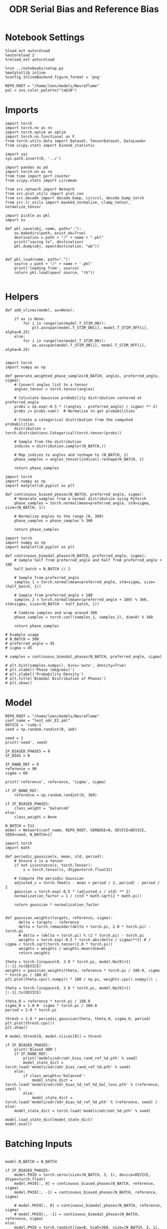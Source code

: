 :PROPERTIES:
:GPTEL_MODEL: gpt-4o
:GPTEL_BACKEND: ChatGPT
:GPTEL_SYSTEM: You are a large language model living in Emacs and a helpful assistant. Respond concisely.
:GPTEL_BOUNDS: nil
:END:
#+STARTUP: fold
#+TITLE: ODR Serial Bias and Reference Bias
#+PROPERTY: header-args:ipython :results both :exports both :async yes :session odr_sb :kernel torch :exports results :output-dir ./figures/odr_sb :file (lc/org-babel-tangle-figure-filename)

* Notebook Settings

#+begin_src ipython
  %load_ext autoreload
  %autoreload 2
  %reload_ext autoreload

  %run ../notebooks/setup.py
  %matplotlib inline
  %config InlineBackend.figure_format = 'png'

  REPO_ROOT = "/home/leon/models/NeuroFlame"
  pal = sns.color_palette("tab10")
#+end_src

#+RESULTS:
: The autoreload extension is already loaded. To reload it, use:
:   %reload_ext autoreload
: Python exe
: /home/leon/mambaforge/envs/torch/bin/python

* Imports

#+begin_src ipython
  import torch
  import torch.nn as nn
  import torch.optim as optim
  import torch.nn.functional as F
  from torch.utils.data import Dataset, TensorDataset, DataLoader
  from scipy.stats import binned_statistic
#+end_src

#+RESULTS:

#+begin_src ipython
  import sys
  sys.path.insert(0, '../')

  import pandas as pd
  import torch.nn as nn
  from time import perf_counter
  from scipy.stats import circmean

  from src.network import Network
  from src.plot_utils import plot_con
  from src.decode import decode_bump, circcvl, decode_bump_torch
  from src.lr_utils import masked_normalize, clamp_tensor, normalize_tensor
#+end_src

#+RESULTS:

#+begin_src ipython :tangle ../src/torch/utils.py
  import pickle as pkl
  import os

  def pkl_save(obj, name, path="."):
      os.makedirs(path, exist_ok=True)
      destination = path + "/" + name + ".pkl"
      print("saving to", destination)
      pkl.dump(obj, open(destination, "wb"))


  def pkl_load(name, path="."):
      source = path + "/" + name + '.pkl'
      print('loading from', source)
      return pkl.load(open( source, "rb"))

#+end_src

#+RESULTS:

* Helpers

#+begin_src ipython
def add_vlines(model, ax=None):

    if ax is None:
        for i in range(len(model.T_STIM_ON)):
            plt.axvspan(model.T_STIM_ON[i], model.T_STIM_OFF[i], alpha=0.25)
    else:
        for i in range(len(model.T_STIM_ON)):
            ax.axvspan(model.T_STIM_ON[i], model.T_STIM_OFF[i], alpha=0.25)

#+end_src

#+RESULTS:


#+begin_src ipython
import torch
import numpy as np

def generate_weighted_phase_samples(N_BATCH, angles, preferred_angle, sigma):
    # Convert angles list to a tensor
    angles_tensor = torch.tensor(angles)

    # Calculate Gaussian probability distribution centered at preferred_angle
    probs = np.exp(-0.5 * ((angles - preferred_angle) / sigma) ** 2)
    probs /= probs.sum()  # Normalize to get probabilities

    # Create a categorical distribution from the computed probabilities
    distribution = torch.distributions.Categorical(torch.tensor(probs))

    # Sample from the distribution
    indices = distribution.sample((N_BATCH,))

    # Map indices to angles and reshape to (N_BATCH, 1)
    phase_samples = angles_tensor[indices].reshape(N_BATCH, 1)

    return phase_samples
#+end_src

#+RESULTS:

#+begin_src ipython
import torch
import numpy as np
import matplotlib.pyplot as plt

def continuous_biased_phases(N_BATCH, preferred_angle, sigma):
    # Generate samples from a normal distribution using PyTorch
    phase_samples = torch.normal(mean=preferred_angle, std=sigma, size=(N_BATCH, 1))

    # Normalize angles to the range [0, 360)
    phase_samples = phase_samples % 360

    return phase_samples
    #+end_src

    #+RESULTS:

#+begin_src ipython
import torch
import numpy as np
import matplotlib.pyplot as plt

def continuous_bimodal_phases(N_BATCH, preferred_angle, sigma):
    # Sample half from preferred_angle and half from preferred_angle + 180
    half_batch = N_BATCH // 2

    # Sample from preferred_angle
    samples_1 = torch.normal(mean=preferred_angle, std=sigma, size=(half_batch, 1))

    # Sample from preferred_angle + 180
    samples_2 = torch.normal(mean=(preferred_angle + 180) % 360, std=sigma, size=(N_BATCH - half_batch, 1))

    # Combine samples and wrap around 360
    phase_samples = torch.cat((samples_1, samples_2), dim=0) % 360

    return phase_samples

# Example usage
# N_BATCH = 500
# preferred_angle = 45
# sigma = 45

# samples = continuous_bimodal_phases(N_BATCH, preferred_angle, sigma)

# plt.hist(samples.numpy(), bins='auto', density=True)
# plt.xlabel('Phase (degrees)')
# plt.ylabel('Probability Density')
# plt.title('Bimodal Distribution of Phases')
# plt.show()
#+end_src

#+RESULTS:

* Model

#+begin_src ipython
REPO_ROOT = "/home/leon/models/NeuroFlame"
conf_name = "test_odr_EI.yml"
DEVICE = 'cuda:1'
seed = np.random.randint(0, 1e6)

seed = 1
print('seed', seed)

IF_BIASED_PHASES = 0
IF_BIAS = 0

IF_RAND_REF = 0
reference = 90
sigma = 60

print('reference', reference, 'sigma', sigma)

if IF_RAND_REF:
    reference = np.random.randint(0, 360)

if IF_BIASED_PHASES:
    class_weight = 'balanced'
else:
    class_weight = None
#+end_src

#+RESULTS:
: seed 1
: reference 90 sigma 60

#+begin_src ipython
N_BATCH = 512
model = Network(conf_name, REPO_ROOT, VERBOSE=0, DEVICE=DEVICE, SEED=seed, N_BATCH=1)
#+end_src

#+RESULTS:

#+begin_src ipython
import torch
import math

def periodic_gaussian(x, mean, std, period):
    # Ensure x is a tensor
    if not isinstance(x, torch.Tensor):
        x = torch.tensor(x, dtype=torch.float32)

    # Compute the periodic Gaussian
    adjusted_x = torch.fmod(x - mean + period / 2, period) - period / 2
    gaussian = torch.exp(-0.5 * (adjusted_x / std) ** 2)
    normalization_factor = 1 / (std * math.sqrt(2 * math.pi))

    return gaussian * normalization_factor

#+end_src

#+RESULTS:

#+begin_src ipython
def gaussian_weights(targets, reference, sigma):
      delta = targets - reference
      delta = torch.remainder(delta + torch.pi, 2.0 * torch.pi) - torch.pi
      # delta = (delta + torch.pi) % (2 * torch.pi) - torch.pi
      weights = torch.exp(-0.5 * torch.abs(delta / sigma)**2) # / sigma / torch.sqrt(torch.tensor(2.0 * torch.pi))
      weights = weights / weights.mean(dim=0)
      return weights

theta = torch.linspace(0, 2.0 * torch.pi, model.Na[0]+1)[:-1].to(DEVICE)
weights = gaussian_weights(theta, reference * torch.pi / 180.0, sigma * torch.pi / 180.0)
plt.plot(theta.cpu().numpy() * 180 / np.pi, weights.cpu().numpy()) ;
#+end_src

#+RESULTS:
[[./figures/odr_sb/figure_11.png]]

#+begin_src ipython
theta = torch.linspace(0, 2.0 * torch.pi, model.Na[0]+1)[:-1].to(DEVICE)

theta_0 = reference * torch.pi / 180.0
sigma_0 = 1.0 #  sigma * torch.pi / 180.0
period = 2.0 * torch.pi

thresh = 2.0 * periodic_gaussian(theta, theta_0, sigma_0, period)
plt.plot(thresh.cpu())
plt.show()

# model.thresh[0, model.slices[0]] = thresh
#+end_src

#+RESULTS:
[[./figures/odr_sb/figure_12.png]]

#+begin_src ipython
if IF_BIASED_PHASES:
    print('Biased ODR')
    if IF_RAND_REF:
        print('models/odr/odr_bias_rand_ref_%d.pth' % seed)
        model_state_dict = torch.load('models/odr/odr_bias_rand_ref_%d.pth' % seed)
    else:
        if class_weight=='balanced':
            model_state_dict = torch.load('models/odr/odr_bias_%d_ref_%d_bal_loss.pth' % (reference, seed) )
        else:
            model_state_dict = torch.load('models/odr/odr_bias_%d_ref_%d.pth' % (reference, seed) )
else:
    model_state_dict = torch.load('models/odr/odr_%d.pth' % seed)

model.load_state_dict(model_state_dict)
model.eval()
#+end_src

#+RESULTS:
: Network(
:   (dropout): Dropout(p=0.0, inplace=False)
: )

* Batching Inputs

#+begin_src ipython

model.N_BATCH = N_BATCH

if IF_BIASED_PHASES:
    model.PHI0 = torch.zeros(size=(N_BATCH, 3, 1), device=DEVICE, dtype=torch.float)
    model.PHI0[:, 0] = continuous_biased_phases(N_BATCH, reference, sigma)
    model.PHI0[:, -1] = continuous_biased_phases(N_BATCH, reference, sigma)

    # model.PHI0[:, 0] = continuous_bimodal_phases(N_BATCH, reference, sigma)
    # model.PHI0[:, -1] = continuous_bimodal_phases(N_BATCH, reference, sigma)
else:
    model.PHI0 = torch.randint(low=0, high=360, size=(N_BATCH, 3, 1), device=DEVICE, dtype=torch.float)

ff_input = model.init_ff_input()

m0, m1, phase = decode_bump_torch(ff_input[..., model.slices[0]], axis=-1)
#+end_src

#+RESULTS:
: torch.Size([1, 750]) torch.Size([512, 1])
: torch.Size([1, 750]) torch.Size([512, 1])
: torch.Size([1, 750]) torch.Size([512, 1])

#+begin_src ipython
print(reference, model.PHI0[1, 0, 0].item() * 180 / torch.pi, phase[1, model.N_STIM_ON[0]].item() * 180 / torch.pi)
plt.plot(ff_input[1, model.N_STIM_ON[0], model.slices[0]].cpu().numpy())
plt.show()
#+end_src

#+RESULTS:
:RESULTS:
: 90 42.00000116875648 39.383314716589574
[[./figures/odr_sb/figure_15.png]]
:END:

#+begin_src ipython
idx = np.random.randint(32)
xtime = np.linspace(0, model.DURATION, phase.shape[-1])
plt.plot(xtime, phase[idx].cpu().detach().numpy() * 180 / np.pi)
plt.axhline(model.PHI0[idx,0,0].cpu() * 180/np.pi, color='k', ls='--')

print(model.PHI0[idx, 0, 0].cpu()*180/np.pi)
# print(phase[idx, window_size].cpu().detach().numpy() * 180 / np.pi)
plt.show()
#+end_src

#+RESULTS:
:RESULTS:
: tensor(134.0000)
[[./figures/odr_sb/figure_16.png]]
:END:

#+begin_src ipython
# model.N_BATCH = 96
# ff_input = []
# labels = []

# phase_list =  torch.tensor([  0.,  45.,  90., 135., 180., 225., 270., 315.], device=DEVICE)

# model.PHI0 = torch.ones((model.N_BATCH, 3, 1), device=DEVICE, dtype=torch.float
#                         )

# for i in range(len(phase_list)):
#     model.PHI0[:, 0] = phase_list[i]
#     model.PHI0[:, -1] = phase_list[torch.randint(0, len(phase_list), (model.N_BATCH,))].unsqueeze(1)

#     label0 = torch.ones(model.N_BATCH, device=DEVICE, dtype=torch.float) * model.PHI0[:, 0, 0] * torch.pi / 180.0
#     label1 = torch.ones(model.N_BATCH, device=DEVICE, dtype=torch.float) * model.PHI0[:, -1, 0] * torch.pi / 180.0

#     labels.append(torch.vstack((label0, label1)))
#     ff_input.append(model.init_ff_input())

# labels = torch.hstack(labels).T
# ff_input = torch.vstack(ff_input)
# print('ff_input', ff_input.shape, 'labels', labels.shape)
# PHI0 = labels.unsqueeze(-1)
#+end_src

#+RESULTS:

#+begin_src ipython
fig, ax = plt.subplots(1, 2, figsize=[2*width, height])
ax[0].hist(model.PHI0[:, 0, 0].cpu(), bins=15)
ax[1].hist(model.PHI0[:,-1, 0].cpu(), bins=15)
ax[0].set_xlabel('Angles')
plt.show()
 #+end_src

 #+RESULTS:
 [[./figures/odr_sb/figure_18.png]]

#+begin_src ipython
rates_tensor = model.forward(ff_input=ff_input)# [..., ::3]
rates = rates_tensor.cpu().detach().numpy()
print('rates', rates.shape)
#+end_src

#+RESULTS:
: rates (512, 226, 750)

#+begin_src ipython
m0, m1, phi = decode_bump(rates, axis=-1)
# m0, m1, phi = get_fourier_moments(rates, axis=-1)
# m0, m1, phi = compute_fourier_moments(rates, dim=-1)
# print(phi.shape)

#+end_src

#+RESULTS:

#+begin_src ipython
if IF_BIAS:
    print('bias')
    pkl_save(phi, 'phase_bias', path="/home/leon/")
else:
    pkl_save(phi, 'phase', path="/home/leon/")
#+end_src

#+RESULTS:
: saving to /home/leon//phase.pkl

#+begin_src ipython
idx = np.random.randint(32)
xtime = np.linspace(0, model.DURATION, phi.shape[-1])
plt.plot(xtime, phi[idx]* 180 / np.pi)
plt.axhline(model.PHI0[idx,0,0].cpu() * 180/np.pi, color='k', ls='--')

print(model.PHI0[idx, 0, 0].cpu()*180/np.pi)
# print(phi[idx, window_size]* 180 / np.pi)
plt.show()
#+end_src

#+RESULTS:
:RESULTS:
: tensor(297.0000)
[[./figures/odr_sb/figure_22.png]]
:END:

* Results
** Rates

#+begin_src ipython
fig, ax = plt.subplots(1, 3, figsize=[2.5*width, height])

idx = np.random.randint(0, model.N_BATCH)
ax[0].imshow(rates[idx].T, aspect='auto', cmap='jet', vmin=0, vmax=2, origin='lower', extent=[0, model.DURATION, 0, model.Na[0].cpu()])
ax[0].set_ylabel('Pref. Location (°)')
ax[0].set_yticks(np.linspace(0, model.Na[0].cpu(), 5), np.linspace(0, 360, 5).astype(int))
ax[0].set_xlabel('Time (s)')

xtime = np.linspace(0, model.DURATION, phi.shape[-1])
idx = np.random.randint(0, model.N_BATCH, 8)
ax[1].plot(xtime, m1[idx].T)
ax[1].set_ylabel('m1 (Hz)')
ax[1].set_xlabel('Time (s)')
add_vlines(model, ax[1])

ax[2].plot(xtime, phi[idx].T * 180 / np.pi, alpha=0.5)
ax[2].set_yticks(np.linspace(0, 360, 5).astype(int), np.linspace(0, 360, 5).astype(int))
ax[2].set_ylabel('Bump Center (°)')
ax[2].set_xlabel('Time (s)')
add_vlines(model, ax[2])
plt.show()
#+end_src

#+RESULTS:
[[./figures/odr_sb/figure_23.png]]

#+begin_src ipython
PHI0 = model.PHI0.cpu().detach().numpy() * 180.0 / np.pi
print(PHI0.shape)

idx = np.random.randint(0, 32)
print(PHI0[idx, 0, 0])
window_size = int((model.N_STIM_ON[1]-model.N_STEADY) / model.N_WINDOW)
print(phi[idx, window_size] * 180 / np.pi)
#+end_src

#+RESULTS:
: (512, 3, 1)
: 99.0
: 98.1910550511595

** Pref loc

#+begin_src ipython
model.N_STIM_ON
#+end_src

#+RESULTS:
: tensor([150, 300, 400], device='cuda:1')

#+begin_src ipython
start_idx = int((model.N_STIM_ON[0] - model.N_STEADY) / model.N_WINDOW)
end_idx = int((model.N_STIM_OFF[0] - model.N_STEADY) / model.N_WINDOW)

mean_rates = rates_tensor[:, start_idx:end_idx].mean(dim=1).cpu().detach().numpy()
angles = model.PHI0[:, 0, 0].cpu().numpy()
#+end_src

#+RESULTS:

#+begin_src ipython
import numpy as np

nbins = 16

# Create linearly spaced bin edges from 0 to 360
bins = np.linspace(0, 2*np.pi, nbins + 1)

# Use numpy.histogram to get the bin counts
counts, _ = np.histogram(angles, bins=bins)
print(len(counts))
# Find the bin index for each angle
bin_indices = np.digitize(angles, bins) - 1
#+end_src

#+RESULTS:
: 16

#+begin_src ipython
from astropy.stats.circstats import circmean
#+end_src

#+RESULTS:

#+begin_src ipython
pref_locs = []

for i in range(mean_rates.shape[1]):
    normalized_rates = np.zeros_like(mean_rates[:,i], dtype=float)

    for j, rate in enumerate(mean_rates[:, i]):
        bin_index = bin_indices[j]
        if 0 <= bin_index < nbins:  # Ensure index is within valid range
            normalized_rates[j] = rate / counts[bin_index] if counts[bin_index] > 0 else 0

    pref_locs.append(circmean(angles, weights=normalized_rates, axis=0))
pref_locs = np.array(pref_locs)
print(pref_locs.shape)
#+end_src

#+RESULTS:
: (750,)

#+begin_src ipython
normalized_rates = np.zeros_like(mean_rates, dtype=float)

for i in range(mean_rates.shape[0]):
        bin_index = bin_indices[i]
        if 0 <= bin_index < nbins:  # Ensure index is within valid range
                normalized_rates[i] = mean_rates[i] / counts[bin_index] if counts[bin_index] > 0 else 0

pref_locs = []
for i in range(mean_rates.shape[1]):
        pref_locs.append(circmean(angles, weights=normalized_rates[:, i], axis=0))

pref_locs = (np.array(pref_locs) + 2.0 * np.pi) % (2.0 * np.pi)
print(pref_locs.shape, normalized_rates.shape)
#+end_src

#+RESULTS:
: (750,) (512, 750)

#+begin_src ipython
# pref_locs[pref_locs<0] += 2* np.pi
plt.hist(pref_locs * 180 / np.pi, bins=16)
plt.xlabel('Pref Loc (°)')
plt.ylabel('Count')
plt.savefig('figs/christos/selectivity_hist_from_tc.svg', dpi=300)
plt.show()
#+end_src

#+RESULTS:
[[./figures/odr_sb/figure_31.png]]

 #+begin_src ipython
theta = np.linspace(0, 360, pref_locs.shape[-1])
plt.scatter(theta, pref_locs * 180 / np.pi)
plt.xlabel('Ground Truth (°)')
plt.ylabel('Pref Loc (°)')
plt.savefig('figs/christos/selectivity_from_tc.svg', dpi=300)
plt.show()
#+end_src

#+RESULTS:
[[./figures/odr_sb/figure_32.png]]

#+begin_src ipython
idx_pref = np.argsort(pref_locs)
m0, m1, phi = decode_bump(rates[..., idx_pref], axis=-1)
#+end_src

#+RESULTS:

** Decoder

#+begin_src ipython
start_idx = int((model.N_STIM_OFF[0] + 50 - model.N_STEADY) / model.N_WINDOW)
end_idx = int((model.N_STIM_ON[1] - model.N_STEADY) / model.N_WINDOW)

print(start_idx)
mean_rates = rates_tensor[:, -10:].mean(dim=1).cpu().detach().numpy()
angles = model.PHI0[:, 2, 0].cpu().numpy()
#+end_src

#+RESULTS:
: 75

#+begin_src ipython
from sklearn.neighbors import KernelDensity

def weights_from_pdf(angles_rad, bandwidth=0.5, beta=0.5):
    angles_rad_2d = angles_rad.reshape(-1, 1)
    kde = KernelDensity(kernel='gaussian', bandwidth=bandwidth).fit(angles_rad_2d)
    log_dens = kde.score_samples(angles_rad_2d)
    densities = np.exp(log_dens)

    if beta == 0:
        weights = 1 / (np.exp(log_dens) + 1e-8)
        weights /= weights.mean()
    else:
        # Softmax-normalized inverse density (avoids extreme weights)
        # Temperature parameter: lower beta → more uniform weighting
        weights = np.exp(-beta * densities)
        weights = weights / weights.mean()  # Normalize

    return weights
#+end_src

#+RESULTS:

#+begin_src ipython
def weights_from_hist(angles_rad, n_bins=32):
     hist, bin_edges = np.histogram(angles_rad, bins=n_bins)
     bin_indices = np.digitize(angles_rad, bins=bin_edges[:-1], right=True)

     weights = 1.0 / (np.sqrt(hist[bin_indices - 1]) + 1e-6)
     weights /= np.mean(weights)

     return weights
#+end_src

#+RESULTS:

#+begin_src ipython
from sklearn.base import BaseEstimator, RegressorMixin
from sklearn.pipeline import Pipeline
from sklearn.linear_model import LinearRegression, RidgeCV, MultiTaskLassoCV
from sklearn.multioutput import MultiOutputRegressor
from sklearn.svm import SVR, LinearSVR
from sklearn.ensemble import BaggingRegressor
from sklearn.preprocessing import StandardScaler
import numpy as np

class AngleDecoder(BaseEstimator, RegressorMixin):
    def __init__(self, penalty=None, scaler=True, class_weight=None):
        self.penalty = penalty
        self.scaler = scaler
        self.class_weight = class_weight
        self.reg_ = None
        self.pipe_ = None
        self._initialize_regressor()

    def _initialize_regressor(self):
        if self.penalty is None:
            self.reg_ = LinearRegression()
        elif self.penalty == 'l2':
            self.reg_ = RidgeCV()
        elif self.penalty == 'l1':
            self.reg_ = MultiTaskLassoCV()
        elif self.penalty == 'multi':
            self.reg_ = MultiOutputRegressor(LinearSVR())
        elif self.penalty == 'rbf':
            self.reg_ = MultiOutputRegressor(SVR(kernel='rbf', C=1e3, gamma=0.1))

        pipe = []
        if self.scaler:
            pipe.append(('scaler', StandardScaler()))

        pipe.append(('reg', self.reg_))

        self.pipe_ = Pipeline(pipe)

    def fit(self, X, y):
        Y = np.column_stack((np.cos(y), np.sin(y)))

        weights = None
        if class_weight=='balanced' or class_weight:
            # weights = weights_from_hist(angles, n_bins=32)
            weights = weights_from_pdf(y, bandwidth=1.0, beta=0.1)

        self.pipe_.fit(X, Y, reg__sample_weight=weights)

        if self.penalty == 'rbf':
            pref_locs = np.nan
        else:
            pred_cos = self.pipe_.named_steps['reg'].coef_[0]
            pred_sin = self.pipe_.named_steps['reg'].coef_[1]
            pref_locs = np.arctan2(pred_sin, pred_cos)

        self.pref_locs_ = (pref_locs + 2.0 * np.pi) % (2.0 * np.pi)

        return self

    def predict(self, X):
        preds = self.pipe_.predict(X)
        pred_cos, pred_sin = preds[:, 0], preds[:, 1]
        pred_loc = np.arctan2(pred_sin, pred_cos)
        return (pred_loc + 2.0 * np.pi) % (2.0 * np.pi)
#+end_src

#+RESULTS:

#+begin_src ipython
plt.hist(angles * 180 / np.pi)
theta = (angles - np.pi) % (2*np.pi) - np.pi
plt.hist(theta * 180 / np.pi);
theta2 = (theta + 2*np.pi) % (2*np.pi)
plt.hist(theta2 * 180 / np.pi, histtype='step')
plt.show()
#+end_src

#+RESULTS:
[[./figures/odr_sb/figure_38.png]]

#+begin_src ipython
regressor = AngleDecoder(penalty=None, scaler=True, class_weight='balanced')
regressor.fit(mean_rates, angles);
#+end_src

#+RESULTS:

 #+begin_src ipython
fig, ax = plt.subplots(1, 2, figsize=[2*width, height])
ax[0].hist(pref_locs * 180 / np.pi, histtype='step', bins=16)
ax[0].hist(regressor.pref_locs_ * 180 / np.pi, histtype='step', bins=16)
ax[0].set_ylabel('Count')
ax[0].set_xlabel('Pref Loc (°)')

ax[1].scatter(pref_locs * 180 / np.pi, regressor.pref_locs_ * 180 / np.pi)
ax[1].set_xlabel('Ground Truth (°)')
ax[1].set_ylabel('Pref Loc (°)')

plt.savefig('figs/christos/selectivity_from_dec.svg', dpi=300)
plt.show()
#+end_src

#+RESULTS:
[[./figures/odr_sb/figure_40.png]]

#+begin_src ipython
from sklearn.model_selection import cross_val_predict, LeaveOneOut
pred_locs = cross_val_predict(regressor, mean_rates, angles, cv=LeaveOneOut(), n_jobs=-1)
#+end_src

#+RESULTS:

 #+begin_src ipython
fig, ax = plt.subplots(1, 2, figsize=[2*width, height])
ax[0].hist(angles * 180 / np.pi, histtype='step')
ax[0].hist(pred_locs * 180 / np.pi, histtype='step')
ax[0].set_ylabel('Count')
ax[0].set_xlabel('Pref Loc (°)')

ax[1].scatter(angles * 180 / np.pi, pred_locs * 180 / np.pi)
ax[1].set_xlabel('Ground Truth (°)')
ax[1].set_ylabel('Pref Loc (°)')

plt.savefig('figs/christos/selectivity_from_dec.svg', dpi=300)
plt.show()
#+end_src

#+RESULTS:
[[./figures/odr_sb/figure_42.png]]

#+begin_src ipython
print(pred_locs.shape)
#+end_src

#+RESULTS:
: (512,)

#+begin_src ipython
from mne.decoding import SlidingEstimator
mne_estimator = SlidingEstimator(regressor, n_jobs=1, verbose=False)
# pred_locs = cross_val_predict(mne_estimator, rates.swapaxes(1,2), angles, cv=LeaveOneOut(), n_jobs=-1)
#+end_src

#+RESULTS:

#+begin_src ipython
import numpy as np
from sklearn.metrics import make_scorer

def mean_angular_error(y_true, y_pred):
    # Ensure angles are between 0 and 2*pi
    angular_diff = np.angle(np.exp(1j * (y_true - y_pred)))
    return np.mean(np.abs(angular_diff))

# Create a scikit-learn scorer
angular_error_scorer = make_scorer(mean_angular_error, greater_is_better=False)
#+end_src

#+RESULTS:

#+begin_src ipython
from mne.decoding import SlidingEstimator, cross_val_multiscore
# mne_estimator = SlidingEstimator(regressor, n_jobs=None, scoring=angular_error_scorer, verbose=False)
# scores = cross_val_multiscore(mne_estimator, rates.swapaxes(1,2), angles, cv=5, n_jobs=None)
#+end_src

#+RESULTS:

#+begin_src ipython
# plt.plot(scores.mean(0));
#+end_src

#+RESULTS:

 #+begin_src ipython
# idx = np.argsort(regressor.pref_locs_)
# mean_rates = mean_rates[:, idx]
# m0, m1, phi = decode_bump(rates[..., idx], axis=-1)
 #+end_src

#+RESULTS:

** errors

#+begin_src ipython
# phi = pred_locs[:, np.newaxis]
target_loc = PHI0[:, -1]

rel_loc = (PHI0[:, 0] - target_loc) * np.pi / 180.0
rel_loc = (rel_loc + np.pi) % (2 * np.pi) - np.pi
rel_loc *= 180 / np.pi

ref_loc = (reference - PHI0[:, -1]) * np.pi / 180.0
ref_loc = (ref_loc + np.pi) % (2 * np.pi) - np.pi
ref_loc *= 180 / np.pi

rel_loc = (PHI0[:, 0] - target_loc) * np.pi / 180.0
rel_loc = (rel_loc + np.pi) % (2 * np.pi) - np.pi
rel_loc *= 180 / np.pi

anti_ref_loc = (180.0 - reference - PHI0[:, -1]) * np.pi / 180.0
anti_ref_loc = (anti_ref_loc + np.pi) % (2 * np.pi) - np.pi
anti_ref_loc *= 180 / np.pi

window_size = int((model.N_STIM_OFF[-1]-model.N_STEADY) / model.N_WINDOW)
# errors = phi - phi[:, window_size][:, np.newaxis]
errors = (phi - target_loc * np.pi / 180.0)
errors = (errors + np.pi) % (2 * np.pi) - np.pi
errors *= 180 / np.pi

window_size = int((model.N_STIM_OFF[0]-model.N_STEADY) / model.N_WINDOW)
errors2 = ((phi - PHI0[:, 0] * np.pi / 180.0))
# errors2 = phi - phi[:, window_size][:, np.newaxis]
errors2 = (errors2 + np.pi) % (2 * np.pi) - np.pi
errors2 *= 180 / np.pi

print(errors.shape, target_loc.shape, rel_loc.shape, ref_loc.shape)
#+end_src

#+RESULTS:
: (512, 226) (512, 1) (512, 1) (512, 1)

#+begin_src ipython
fig, ax = plt.subplots(1, 2, figsize=[2*width, height])
ax[0].plot(np.linspace(0, model.DURATION, errors.shape[-1]), errors2[:32].T)
add_vlines(model, ax[0])
# ax[0].set_xlim([2.5, 4.5])
ax[0].set_xlabel('t')
ax[0].set_ylabel('prev. error (°)')

ax[1].plot(np.linspace(0, model.DURATION, errors.shape[-1]), errors[:32].T)
add_vlines(model, ax[1])
ax[1].set_xlabel('t')
ax[1].set_ylabel('curr. error (°)')
plt.show()
#+end_src

#+RESULTS:
[[./figures/odr_sb/figure_50.png]]

#+begin_src ipython
fig, ax = plt.subplots(1, 3, figsize=[2.75*width, height])
ax[0].hist(rel_loc[:, 0], bins='auto')
ax[0].set_xlabel('Rel. Location (°)')

# ax[1].hist(errors2[:, int((model.N_STIM_ON[1]-model.N_STEADY)/model.N_WINDOW)], bins='auto')
# ax[1].set_xlabel('Prev. Errors (°)')

ax[2].hist(errors[:, -1], bins=64)
ax[2].set_xlabel('Curr. Errors (°)')
# ax[1].set_xlim([-45, 45])
plt.show()
#+end_src

#+RESULTS:
[[./figures/odr_sb/figure_51.png]]

#+begin_src ipython
mask = np.abs(errors) <= 25
print(mask.shape)

errors = np.where(mask, errors, np.nan)[:, -1]
print(errors.shape)
rel_loc = rel_loc[~np.isnan(errors)]
ref_loc = ref_loc[~np.isnan(errors)]
anti_ref_loc = anti_ref_loc[~np.isnan(errors)]
target_loc = target_loc[:, -1][~np.isnan(errors), np.newaxis]
errors = errors[~np.isnan(errors), np.newaxis]
# errors = errors[mask]
print(errors.shape, target_loc.shape, rel_loc.shape, ref_loc.shape)
#+end_src

#+RESULTS:
: (512, 226)
: (512,)
: (512, 1) (512, 1) (512, 1) (512, 1)

#+begin_src ipython
fig, ax = plt.subplots(1, 3, figsize=[2.75*width, height])
ax[0].hist(rel_loc[:, 0], bins='auto')
ax[0].set_xlabel('Rel. Location (°)')

ax[1].hist(errors2[:, int((model.N_STIM_ON[1]-model.N_STEADY)/model.N_WINDOW)], bins='auto')
ax[1].set_xlabel('Prev. Errors (°)')

ax[2].hist(errors[:, -1], bins='auto')
ax[2].set_xlabel('Curr. Errors (°)')
# ax[1].set_xlim([-45, 45])
plt.show()
#+end_src

#+RESULTS:
:RESULTS:
[[./figures/odr_sb/figure_53.png]]
# [goto error]
: ---------------------------------------------------------------------------
: IndexError                                Traceback (most recent call last)
: Cell In[106], line 5
:       2 ax[0].hist(rel_loc[:, 0], bins='auto')
:       3 ax[0].set_xlabel('Rel. Location (°)')
: ----> 5 ax[1].hist(errors2[:, int((model.N_STIM_ON[1]-model.N_STEADY)/model.N_WINDOW)], bins='auto')
:       6 ax[1].set_xlabel('Prev. Errors (°)')
:       8 ax[2].hist(errors[:, -1], bins='auto')
:
: IndexError: index 100 is out of bounds for axis 1 with size 1
[[./figures/odr_sb/figure_53.png]]
[[./figures/odr_sb/figure_53.png]]
:END:

** biases

#+begin_src ipython
data = pd.DataFrame({'target_loc': target_loc[:, -1], 'rel_loc': rel_loc[:, -1], 'errors': errors[:, -1], 'ref_loc': ref_loc[:, -1]})

if IF_BIAS:
    df_naive = pkl_load('df_naive_%d' % seed, path="./figures/odr")
else:
    df_naive = data
#+end_src

#+RESULTS:

#+begin_src ipython
fig, ax = plt.subplots(1, 3, figsize=[3*width, height])

n_bins=16
ax[0].plot(df_naive['target_loc'], df_naive['errors'], 'o', alpha=.1)
ax[0].set_xlabel('Target Loc. (°)')
ax[0].set_ylabel('Error (°)')

stt = binned_statistic(df_naive['target_loc'], df_naive['errors'], statistic='mean', bins=n_bins, range=[0, 360])
dstt = np.mean(np.diff(stt.bin_edges))
ax[0].plot(stt.bin_edges[:-1]+dstt/2,stt.statistic,'r')

ax[0].axhline(color='k', linestyle=":")

ax[1].plot(rel_loc[:, 0], errors[:,-1], 'bo', alpha=.1)
ax[1].set_xlabel('Rel. Loc. (°)')
ax[1].set_ylabel('Error (°)')

stt = binned_statistic(rel_loc[:, 0], errors[:, -1], statistic='mean', bins=n_bins, range=[-180, 180])
dstt = np.mean(np.diff(stt.bin_edges))
ax[1].plot(stt.bin_edges[:-1]+dstt/2, stt.statistic, 'b')

ax[2].plot(ref_loc[:, 0], errors[:,-1], 'bo', alpha=.1)
ax[2].set_xlabel('Ref. Loc. (°)')
ax[2].set_ylabel('Error (°)')

stt = binned_statistic(ref_loc[:, 0], errors[:, -1], statistic='mean', bins=n_bins, range=[-180, 180])
dstt = np.mean(np.diff(stt.bin_edges))
ax[2].plot(stt.bin_edges[:-1]+dstt/2, stt.statistic, 'b')

plt.savefig('./figs/christos/uncorr_biases.svg', dpi=300)
plt.show()
#+end_src

#+RESULTS:
[[./figures/odr_sb/figure_55.png]]

#+begin_src ipython
n_bins = 16
angle_min = 0
angle_max = 360

bin_edges = np.linspace(angle_min, angle_max, n_bins + 1)
data['bin_target'] = pd.cut(data['target_loc'], bins=bin_edges, include_lowest=True)

mean_errors_per_bin = data.groupby('bin_target')['errors'].mean()
data['adjusted_errors'] = data.apply(
    lambda row: row['errors'] - mean_errors_per_bin.loc[row['bin_target']],
    axis=1
)

if IF_BIAS:
   df_naive['bin_target'] = pd.cut(df_naive['target_loc'], bins=bin_edges, include_lowest=True)
   mean_errors_per_bin = df_naive.groupby('bin_target')['errors'].mean()

   data['errors_naive'] = data.apply(
      lambda row: row['errors'] - mean_errors_per_bin.loc[row['bin_target']],
      axis=1
   )


bin_target = data.groupby('bin_target')['adjusted_errors'].agg(['mean', 'sem']).reset_index()
edges = bin_target['bin_target'].cat.categories
target_centers = (edges.left + edges.right) / 2

data['bin_rel'] = pd.cut(data['rel_loc'], bins=n_bins)
bin_rel = data.groupby('bin_rel')['adjusted_errors'].agg(['mean', 'sem']).reset_index()

edges = bin_rel['bin_rel'].cat.categories
centers = (edges.left + edges.right) / 2

data['bin_ref'] = pd.cut(data['ref_loc'], bins=n_bins)

if IF_BIAS:
   bin_ref = data.groupby('bin_ref')['errors_naive'].agg(['mean', 'sem']).reset_index()
else:
   bin_ref = data.groupby('bin_ref')['adjusted_errors'].agg(['mean', 'sem']).reset_index()

ref_edges = bin_ref['bin_ref'].cat.categories
ref_centers = (ref_edges.left + ref_edges.right) / 2
#+end_src

#+RESULTS:

 #+begin_src ipython
fig, ax = plt.subplots(1, 3, figsize=[3*width, height])
ax[0].plot(centers, bin_target['mean'], 'b')
ax[0].fill_between(centers,
                   bin_target['mean'] - bin_target['sem'],
                   bin_target['mean'] + bin_target['sem'],
                   color='b', alpha=0.2)

ax[0].axhline(color='k', linestyle=":")
ax[0].set_xlabel('Target Loc. (°)')
ax[0].set_ylabel('Corrected Error (°)')

ax[1].plot(centers, bin_rel['mean'], 'b')
ax[1].fill_between(centers,
                bin_rel['mean'] - bin_rel['sem'],
                bin_rel['mean'] + bin_rel['sem'],
                color='b', alpha=0.2)

ax[1].axhline(color='k', linestyle=":")
ax[1].set_xlabel('Rel. Loc. (°)')
ax[1].set_ylabel('Corrected Error (°)')

ax[2].plot(ref_centers, bin_ref['mean'], 'b')
ax[2].fill_between(ref_centers,
                bin_ref['mean'] - bin_ref['sem'],
                bin_ref['mean'] + bin_ref['sem'],
                color='b', alpha=0.2)

ax[2].axhline(color='k', linestyle=":")
ax[2].set_xlabel('Ref. Loc. (°)')
ax[2].set_ylabel('Corrected Error (°)')

if IF_BIAS:
    plt.savefig('./figures/odr/odr_biases_train.svg', dpi=300)
else:
    plt.savefig('./figures/odr/odr_biases_naive.svg', dpi=300)

plt.savefig('./figs/christos/corr_biases.svg', dpi=300)
plt.show()
#+end_src

#+RESULTS:
[[./figures/odr_sb/figure_57.png]]

#+begin_src ipython
if IF_BIAS==0:
   pkl_save(data, 'df_naive_%d' %seed, path="./figures/odr")
#+end_src

#+RESULTS:
: saving to ./figures/odr/df_naive_1.pkl

#+begin_src ipython

#+end_src

#+RESULTS:

#+begin_src ipython
import numpy as np
import matplotlib.pyplot as plt

# Parameters
n_neurons = 100  # Number of neurons
n_time_points = 250  # Number of time points
first_bump_start = 50
first_bump_end = 100
second_bump_start = 150
second_bump_end = 200

# Setup activity matrix
activity = np.zeros((n_neurons, n_time_points))

# Centers of the bumps
centers = np.zeros(n_time_points)

# Generate a diffused first bump
for t in range(first_bump_start, first_bump_end):
    center = n_neurons // 2 # + (t - first_bump_start)  # diffusing to the right
    deviation = 5
    spread = np.random.normal(loc=center, scale=deviation, size=n_neurons)
    activity[:, t] = np.exp(-np.square(np.arange(n_neurons) - spread) / (2 * deviation**2))
    centers[t] = spread.mean()

# Retrieve the end center of the first bump
first_bump_end_center = centers[first_bump_end - 1]

# Generate a second bump that moves towards the first bump's end
for t in range(second_bump_start, second_bump_end):
    center = 10 + first_bump_end_center - (t - second_bump_start) / 4  # moving left towards first bump's end
    deviation = 3
    spread = np.random.normal(loc=center, scale=deviation, size=n_neurons)
    activity[:, t] = np.exp(-np.square(np.arange(n_neurons) - spread) / (2 * deviation**2))
    centers[t] = spread.mean()

# Normalize activity for binary visualization
activity = activity > 0.6

# Plot
plt.figure(figsize=(10, 5))
plt.imshow(activity, aspect='auto', cmap='binary', extent=[0, n_time_points, 0, n_neurons], origin='lower')
plt.plot(range(first_bump_start, first_bump_end), centers[first_bump_start:first_bump_end], color='red', label='Center of 1st Bump')
plt.plot(range(second_bump_start, second_bump_end), centers[second_bump_start:second_bump_end], color='blue', label='Center of 2nd Bump')
plt.xlabel('Time')
plt.ylabel('Neuron Index')
# plt.title('Raster Plot with Two Bumps of Activity and Centers')
# plt.colorbar(label='Activity')
# plt.legend()
plt.show()
#+end_src

#+RESULTS:
[[./figures/odr_sb/figure_60.png]]

** Landscape

#+begin_src ipython
sys.path.insert(0, '/home/leon/dual_task/dual_data/')
from src.attractor.landscape import EnergyLandscape
#+end_src

#+RESULTS:

#+begin_src ipython
energy = EnergyLandscape()
print(phi.shape)
#+end_src

#+RESULTS:
: (512, 226)

#+begin_src ipython
num_bins = 96
bins = np.linspace(0, 2 * np.pi, num_bins, endpoint=False)
landscape = energy.fit(phi, bins)
landscape[0] = landscape[-1]
print(landscape.shape)
#+end_src

#+RESULTS:
: (96,)

#+begin_src ipython
if IF_BIAS:
        pkl_save(landscape, 'landscape_bias', path="/home/leon/")
        landscape_ = pkl_load('landscape', path="/home/leon/")
else:
        pkl_save(landscape, 'landscape', path="/home/leon/")
#+end_src

#+RESULTS:
: saving to /home/leon//landscape.pkl

#+begin_src ipython
plt.plot(np.linspace(0, 360, landscape.shape[0]), landscape)
if IF_BIAS:
    landscape_[0] = landscape_[-1]
    plt.plot(np.linspace(0, 360, landscape.shape[0]), landscape_)

plt.axvline(reference, 0, 1, ls='--')
plt.xlabel('Pref Loc (°)')
plt.ylabel('Energy')
plt.show()
#+end_src

#+RESULTS:
[[./figures/odr_sb/figure_65.png]]

#+begin_src ipython
plt.figure(figsize=(7, 7))
plt.imshow(energy.transition_matrix.T, cmap='jet')
plt.colorbar()
plt.show()
#+end_src

#+RESULTS:
[[./figures/odr_sb/figure_66.png]]

#+begin_src ipython
plt.hist(energy.steady_state, bins='auto')
plt.show()
#+end_src

#+RESULTS:
[[./figures/odr_sb/figure_67.png]]

#+begin_src ipython
X_discrete = np.digitize(phi,  bins, right=False)-1
plt.plot(X_discrete.T[:,:10])
plt.show()
#+end_src

#+RESULTS:
[[./figures/odr_sb/figure_68.png]]

#+begin_src ipython
np.mean(X_discrete==1)
#+end_src

#+RESULTS:
: 0.009852046460176992

#+begin_src ipython

#+end_src

#+RESULTS:

** Tuning

#+begin_src ipython
mean_rates = rates_tensor[:, start_idx:end_idx, idx_pref].mean(dim=1)
angles = model.PHI0[:, 0, 0]
#+end_src

#+RESULTS:

#+begin_src ipython
import torch

def calculate_osi_and_circular_variance(rates, angles):

    # Step 2: Compute the preferred angle and responses
    unique_angles = torch.unique(angles)
    angle_responses = torch.stack([mean_rates[angles == angle].mean(dim=0) for angle in unique_angles])

    R_pref, pref_indices = angle_responses.max(dim=0)
    pref_angles = unique_angles[pref_indices]

    # Step 3: Calculate the orthogonal angle
    orth_angles = (pref_angles + torch.pi / 2) % (2 * torch.pi)

    # Find closest angles in unique_angles for each orth_angle
    orth_indices = torch.argmin(torch.abs(unique_angles.unsqueeze(1) - orth_angles), dim=0)
    R_orth = angle_responses.gather(0, orth_indices.unsqueeze(0)).squeeze(0)

    # Calculate OSI
    osi = (R_pref - R_orth) / (R_pref + R_orth).clamp(min=1e-6)

    # Step 4: Calculate Circular Variance
    complex_sum = torch.sum(angle_responses * torch.exp(1j * unique_angles.unsqueeze(1)), dim=0)
    cv = 1 - torch.abs(complex_sum) / angle_responses.sum(dim=0).clamp(min=1e-6)

    return osi, cv, pref_angles

osi, circvar, pref = calculate_osi_and_circular_variance(torch.tensor(mean_rates), torch.tensor(angles))
#+end_src

#+RESULTS:

#+begin_src ipython
if IF_BIAS:
        pkl_save(osi, 'osi_bias', path="/home/leon/")
        pkl_save(circvar, 'circvar_bias', path="/home/leon/")
        pkl_save(pref, 'pref_bias', path="/home/leon/")

        osi_ = pkl_load('osi', path="/home/leon/")
        circvar_ = pkl_load('circvar', path="/home/leon/")
        pref_ = pkl_load('pref', path="/home/leon/")
else:
        pkl_save(osi, 'osi', path="/home/leon/")
        pkl_save(circvar, 'circvar', path="/home/leon/")
        pkl_save(pref, 'pref', path="/home/leon/")
#+end_src

#+RESULTS:
: saving to /home/leon//osi.pkl
: saving to /home/leon//circvar.pkl
: saving to /home/leon//pref.pkl

#+begin_src ipython
theta = torch.linspace(
    0,
    2.0 * torch.pi,
    pref.shape[-1] + 1,
    device=DEVICE,
)[:-1]

plt.plot(theta.cpu().numpy() * 180 / np.pi, circcvl(pref.cpu().numpy()- theta.cpu().numpy()) * 180 / np.pi)
if IF_BIAS:
    plt.plot(theta.cpu().numpy() * 180 / np.pi, circcvl(pref_.cpu().numpy()- theta.cpu().numpy()) * 180 / np.pi)
plt.show()
#+end_src

#+RESULTS:
[[./figures/odr_sb/figure_74.png]]

#+begin_src ipython
pref, indices = torch.sort(pref, descending=False)
plt.plot(pref.cpu().detach() * 180 / np.pi, circcvl(circvar[indices].cpu().detach(), windowSize=100))

if IF_BIAS:
    pref_, indices_ = torch.sort(pref_, descending=False)
    plt.plot(pref_.cpu().detach()* 180 / np.pi, circcvl(circvar_[indices_].cpu().detach(), windowSize=100))

plt.xlabel('Pref Loc (°)')
plt.ylabel('Circvar')
plt.show()
#+end_src

#+RESULTS:
[[./figures/odr_sb/figure_75.png]]

#+begin_src ipython
if IF_BIAS:
    plt.plot(pref.cpu().numpy()-pref_.cpu().numpy())
    plt.show()
#+end_src

#+RESULTS:

#+begin_src ipython
if IF_BIAS:
    plt.scatter(pref_.cpu().numpy(), pref.cpu().numpy())
    plt.show()
#+end_src

#+RESULTS:

#+begin_src ipython
fig, ax = plt.subplots(1, 2, figsize=[2*width, height])

ax[0].hist(osi.cpu().detach(), bins='auto', density=True, histtype='step')
ax[0].set_xlabel('OSI')
ax[0].set_ylabel('Density')

ax[1].hist(circvar.cpu().detach(), bins='auto', density=True, histtype='step', label='biased')
ax[1].set_xlabel('Circular Var.')
ax[1].set_ylabel('Density')

if IF_BIAS:
    ax[0].hist(osi_.cpu().detach(), bins='auto', density=True, histtype='step')
    ax[1].hist(circvar_.cpu().detach(), bins='auto', density=True, histtype='step', label='unbiased')

plt.legend()
plt.savefig('figs/christos/osi_circvar.svg', dpi=300)
plt.show()
#+end_src

#+RESULTS:
[[./figures/odr_sb/figure_78.png]]

 #+begin_src ipython
if IF_BIAS:
    fig, ax = plt.subplots(1, 2, figsize=[2*height, height])

    ax[0].scatter(osi_.cpu().detach(), osi.cpu().detach())
    ax[0].set_xlabel('Unbiased OSI')
    ax[0].set_ylabel('Biased OSI')

    ax[1].scatter(circvar_.cpu().detach(), circvar.cpu().detach())
    ax[1].set_xlabel('Unbiased circvar')
    ax[1].set_ylabel('Biased circvar')

    plt.savefig('figs/christos/osi_circvar_scatter.svg', dpi=300)
    plt.show()
#+end_src

#+RESULTS:

#+begin_src ipython
def plot_neuron_tuning_curves(mean_rates, angles, neuron_indices, device='cpu'):
    # Normalize angles to [-pi, pi)
    angles = (angles ) % (2 * torch.pi) - torch.pi
    angles, indices = torch.sort(angles, descending=False)

    # Reorder the mean_rates tensor using the sorted indices
    mean_rates = mean_rates[indices]

    # Get unique angles and their inverse indices
    unique_angles, inverse_indices = torch.unique(angles, return_inverse=True)
    n_neurons = mean_rates.size(1)

    # Calculate responses per angle
    summed_responses = torch.zeros(len(unique_angles), n_neurons, device=device)
    for i, angle_idx in enumerate(inverse_indices):
        summed_responses[angle_idx] += mean_rates[i]

    # Average the responses
    angle_counts = torch.bincount(inverse_indices, minlength=len(unique_angles))
    averaged_responses = summed_responses / angle_counts.unsqueeze(1).float()

    print(unique_angles[:10])
    # Align responses to each neuron's preferred location
    aligned_responses = torch.empty_like(averaged_responses)

    for neuron_idx in range(n_neurons):
        responses = averaged_responses[:, neuron_idx]
        preferred_idx = responses.argmax()
        aligned_responses[:, neuron_idx] = torch.roll(responses, shifts=-preferred_idx.item(), dims=0)

    mean_aligned_responses = aligned_responses

    # Adjust unique angle values for consistent plotting
    unique_angles[unique_angles < 0] += 2 * torch.pi
    mean_aligned_responses[0] = mean_aligned_responses[-1]

    unique_angles, indices = torch.sort(unique_angles, descending=False)
    mean_aligned_responses = mean_aligned_responses[indices]

    return unique_angles, mean_aligned_responses

neuron_indices = np.arange(0, 10)  # example indices, not needed for average
aligned_angles, population_tuning_curve  = plot_neuron_tuning_curves(mean_rates, angles, neuron_indices, device='cuda:1')
#+end_src

#+RESULTS:
: tensor([-3.1416, -3.1067, -3.0892, -3.0718, -3.0543, -3.0369, -2.9845, -2.9671,
:         -2.9496, -2.9322], device='cuda:1')

#+begin_src ipython
plt.plot(normalized_rates[:, 5])
#+end_src

#+RESULTS:
:RESULTS:
| <matplotlib.lines.Line2D | at | 0x7ff11867b790> |
[[./figures/odr_sb/figure_81.png]]
:END:

#+begin_src ipython
if IF_BIAS:
        pkl_save(aligned_angles, 'aligned_angles_bias', path="/home/leon/")
        pkl_save(population_tuning_curve, 'population_tuning_curve_bias', path="/home/leon/")

        aligned_angles_ = pkl_load('aligned_angles', path="/home/leon/")
        population_tuning_curve_ = pkl_load('population_tuning_curve', path="/home/leon/")
else:
        pkl_save(aligned_angles, 'aligned_angles', path="/home/leon/")
        pkl_save(population_tuning_curve, 'population_tuning_curve', path="/home/leon/")
#+end_src

#+RESULTS:
: saving to /home/leon//aligned_angles.pkl
: saving to /home/leon//population_tuning_curve.pkl

 #+begin_src ipython
fig, ax = plt.subplots(1, 2, figsize=[2*width, height])
for i in range(10):
    i = np.random.randint(750)
    ax[0].plot(aligned_angles.cpu().numpy() * 180 / np.pi, population_tuning_curve[:, i].cpu().detach().numpy(), '-')
    if IF_BIAS:
        ax[1].plot(aligned_angles_.cpu().numpy() * 180 / np.pi, population_tuning_curve_[:, i].cpu().detach().numpy(), '-')

ax[0].set_xlabel('Preferred Location (°)')
ax[0].set_ylabel('Rate (Hz)')

ax[1].set_xlabel('Preferred Location (°)')
ax[1].set_ylabel('Rate (Hz)')

plt.savefig('figs/christos/tuning_curves.svg', dpi=300)
plt.show()
#+end_src

#+RESULTS:
[[./figures/odr_sb/figure_83.png]]

#+begin_src ipython
    plt.plot(aligned_angles.cpu().numpy() * 180 / np.pi, population_tuning_curve.mean(dim=1).cpu().detach().numpy(), '-', label='Biased')
    if IF_BIAS:
        plt.plot(aligned_angles_.cpu().numpy() * 180 / np.pi, population_tuning_curve_.mean(dim=1).cpu().detach().numpy(), '-', label='Unbiased')

    plt.xlabel('Preferred Location (°)')
    plt.ylabel('Rate (Hz)')
    plt.legend(fontsize=10)
    plt.savefig('figs/christos/pop_tuning.svg', dpi=300)
    plt.show()
#+end_src

#+RESULTS:
[[./figures/odr_sb/figure_84.png]]

#+begin_src ipython
import torch
import numpy as np
from scipy.stats import skew

def calculate_width_and_skewness(mean_rates, angles):

    # Step 2: Unique angles and aggregate responses
    unique_angles, inverse_indices = torch.unique(angles, return_inverse=True)
    angle_responses = torch.zeros(len(unique_angles), mean_rates.size(1)).to(DEVICE)

    for i, angle_idx in enumerate(inverse_indices):
        angle_responses[angle_idx] += mean_rates[i]

    # Normalize by the count of each angle presentation
    angle_counts = torch.bincount(inverse_indices, minlength=len(unique_angles))
    angle_responses /= angle_counts.unsqueeze(1).float()

    # Initialize arrays for width and skewness
    width_estimates = torch.zeros(mean_rates.size(1)).to(DEVICE)
    skewness_estimates = torch.zeros(mean_rates.size(1)).to(DEVICE)

    # Calculate width and skewness for each neuron
    for neuron in range(mean_rates.size(1)):
        # Get responses
        responses = angle_responses[:, neuron]
        pref_idx = responses.argmax()
        pref = unique_angles[pref_idx]

        # Width estimate using FWHM
        peak_rate = torch.max(responses)
        half_max = peak_rate / 2

        # Find indices where response is greater than half max
        high_inds = torch.where(responses > half_max)[0]
        if len(high_inds) > 1:
            width_estimates[neuron] = unique_angles[high_inds[-1]] - unique_angles[high_inds[0]]

        # Skewness
        skewness_estimates[neuron] = skew(responses.cpu().detach().numpy())

    return width_estimates * 180 / torch.pi, skewness_estimates

tuning_width, skewness = calculate_width_and_skewness(mean_rates, angles)
#+end_src

#+RESULTS:

#+begin_src ipython
import numpy as np

def compute_angular_skewness(mean_rates, angles):
    """
    Compute the skewness of tuning curves for given mean firing rates and angles.

    Parameters:
    - mean_rates: a list or array of mean firing rates for each angle.
    - angles: a list or array of angles in radians.

    Returns:
    - skewness: the computed skewness of the tuning curve.
    """
    # Convert angles to complex representation on the unit circle
    z = np.exp(1j * angles)

    # Compute the weighted mean direction
    R_total = np.sum(mean_rates)
    z_bar = np.sum(mean_rates * z) / R_total

    # Compute angular deviations
    delta_theta = np.angle(z * np.conj(z_bar))

    # Calculate weighted skewness
    numerator = np.sum(mean_rates * delta_theta**3)
    denominator = (R_total * (np.sum(mean_rates * delta_theta**2)))**1.5

    skewness = numerator / denominator if denominator != 0 else np.nan

    return skewness

# Example usage
# skewness = compute_angular_skewness(mean_rates.cpu().detach().numpy(), angles.cpu().detach().numpy())

#+end_src

#+RESULTS:

#+begin_src ipython
import ineqpy
#+end_src

#+RESULTS:

#+begin_src ipython
import torch
import numpy as np
from scipy.optimize import curve_fit

def gaussian(x, mu, sigma, amplitude):
    return amplitude * np.exp(-0.5 * ((x - mu) / sigma) ** 2)

def fit_gaussian_and_estimate_params(mean_rates, angles):
    # Rates is (N_BATCH, N_NEURONS, N_TIME)
    unique_angles, inverse_indices = np.unique(angles, return_inverse=True)
    angle_responses = np.zeros((len(unique_angles), mean_rates.shape[1]))

    for i, angle_idx in enumerate(inverse_indices):
        angle_responses[angle_idx] += mean_rates[i]

    # angle_counts = np.bincount(inverse_indices)
    # angle_responses /= angle_counts[:, None]

    width_estimates = np.zeros(mean_rates.shape[1])
    skewness_estimates = np.zeros(mean_rates.shape[1])

    # Fit Gaussian and calculate properties
    for neuron in range(mean_rates.shape[1]):
        responses = angle_responses[:, neuron]
        pref_idx = responses.argmax()
        pref = unique_angles[pref_idx]

        # Initial guess for Gaussian parameters
        initial_guess = [unique_angles[np.argmax(responses)], 1.0, responses.max()]

        # Fit Gaussian
        try:
            popt, _ = curve_fit(gaussian, unique_angles, responses, p0=initial_guess)
            mu, sigma, amplitude = popt

            # Save the width and inferred skewness
            width_estimates[neuron] = sigma

            # Skewness estimate can be derived from response distribution but Gaussian itself doesn't model skewness
            residuals = responses - gaussian(unique_angles, *popt)
            # skewness_estimates[neuron] = skew(residuals)
            # skewness_estimates[neuron] = skew(responses)
            # skewness_estimates[neuron] = compute_angular_skewness(responses, angles)
            ang = unique_angles - pref
            ang[ang>np.pi] -= 2 * np.pi
            ang[ang<-np.pi] += 2 * np.pi
            skewness_estimates[neuron] = ineqpy.statistics.skew(ang, responses)

        except RuntimeError:
            # Handle case where fit fails
            width_estimates[neuron] = np.nan
            skewness_estimates[neuron] = np.nan

    return width_estimates * 180 / np.pi, skewness_estimates

# Example usage

# tuning_width, skewness = fit_gaussian_and_estimate_params(mean_rates.cpu().detach().numpy(), angles.cpu().numpy())
tuning_width, skewness = fit_gaussian_and_estimate_params(normalized_rates, angles.cpu().numpy())
#+end_src

#+RESULTS:

#+begin_src ipython

#+end_src

#+RESULTS:

#+begin_src ipython
if IF_BIAS:
        pkl_save(tuning_width, 'tuning_width_bias', path="/home/leon/")
        pkl_save(skewness, 'skewness_bias', path="/home/leon/")

        tuning_width_ = pkl_load('tuning_width', path="/home/leon/")
        skewness_ = pkl_load('skewness', path="/home/leon/")
else:
        pkl_save(tuning_width, 'tuning_width', path="/home/leon/")
        pkl_save(skewness, 'skewness', path="/home/leon/")
#+end_src

#+RESULTS:
: saving to /home/leon//tuning_width.pkl
: saving to /home/leon//skewness.pkl

#+begin_src ipython
fig, ax = plt.subplots(1, 2, figsize=[2*width, height])

ax[0].hist(tuning_width, bins='auto', density=True, histtype='step')
ax[0].set_xlabel('Tuning Width')
ax[0].set_ylabel('Density')

ax[1].hist(skewness, bins='auto', density=True, histtype='step', label='biased')
ax[1].set_xlabel('Skewness')
ax[1].set_ylabel('Density')

if IF_BIAS:
    ax[0].hist(tuning_width_, bins='auto', density=True, histtype='step')
    ax[1].hist(skewness_, bins='auto', density=True, histtype='step', label='unbiased')

plt.legend()
plt.savefig('figs/christos/skewness.svg', dpi=300)
plt.show()
#+end_src

#+RESULTS:
[[./figures/odr_sb/figure_91.png]]

#+begin_src ipython
pref, indices = torch.sort(pref, descending=False)
plt.plot(pref.cpu().detach() * 180 / np.pi, skewness[indices.cpu().numpy()])
plt.plot(pref.cpu().detach()* 180 / np.pi, circcvl(skewness[indices.cpu().numpy()], windowSize=10))


if IF_BIAS:
    pref_, indices_ = torch.sort(pref_, descending=False)
    plt.plot(pref_.cpu().detach() * 180 / np.pi, skewness_[indices.cpu().numpy()])
    plt.plot(pref_.cpu().detach()* 180 / np.pi, circcvl(skewness_[indices_.cpu().numpy()], windowSize=10))

plt.xlabel('Pref Loc (°)')
plt.ylabel('Skewness')
plt.show()
#+end_src

#+RESULTS:
[[./figures/odr_sb/figure_92.png]]

 #+begin_src ipython
if IF_BIAS:
    fig, ax = plt.subplots(1, 2, figsize=[2*height, height])

    # ax[0].scatter(tuning_width_, tuning_width)
    ax[0].set_xlabel('Unbiased Tuning Width')
    ax[0].set_ylabel('Biased Tuning Width')

    # ax[1].scatter(skewness_, skewness)
    ax[1].set_xlabel('Unbiased Skew')
    ax[1].set_ylabel('Biased Skew')

    plt.show()
#+end_src

#+RESULTS:

#+begin_src ipython

#+end_src

#+RESULTS:

#+begin_src ipython
if IF_BIAS:
        pkl_save(aligned_angles, 'aligned_angles_bias', path="/home/leon/")
        pkl_save(population_tuning_curve, 'population_tuning_curve_bias', path="/home/leon/")

        aligned_angles_ = pkl_load('aligned_angles', path="/home/leon/")
        population_tuning_curve_ = pkl_load('population_tuning_curve', path="/home/leon/")
else:
        pkl_save(aligned_angles, 'aligned_angles', path="/home/leon/")
        pkl_save(population_tuning_curve, 'population_tuning_curve', path="/home/leon/")
#+end_src

#+RESULTS:
: saving to /home/leon//aligned_angles.pkl
: saving to /home/leon//population_tuning_curve.pkl

